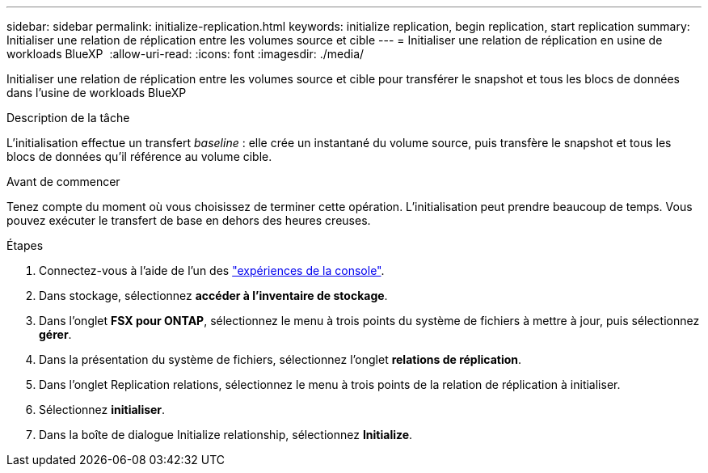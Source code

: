 ---
sidebar: sidebar 
permalink: initialize-replication.html 
keywords: initialize replication, begin replication, start replication 
summary: Initialiser une relation de réplication entre les volumes source et cible 
---
= Initialiser une relation de réplication en usine de workloads BlueXP 
:allow-uri-read: 
:icons: font
:imagesdir: ./media/


[role="lead"]
Initialiser une relation de réplication entre les volumes source et cible pour transférer le snapshot et tous les blocs de données dans l'usine de workloads BlueXP 

.Description de la tâche
L'initialisation effectue un transfert _baseline_ : elle crée un instantané du volume source, puis transfère le snapshot et tous les blocs de données qu'il référence au volume cible.

.Avant de commencer
Tenez compte du moment où vous choisissez de terminer cette opération. L'initialisation peut prendre beaucoup de temps. Vous pouvez exécuter le transfert de base en dehors des heures creuses.

.Étapes
. Connectez-vous à l'aide de l'un des link:https://docs.netapp.com/us-en/workload-setup-admin/console-experiences.html["expériences de la console"^].
. Dans stockage, sélectionnez *accéder à l'inventaire de stockage*.
. Dans l'onglet *FSX pour ONTAP*, sélectionnez le menu à trois points du système de fichiers à mettre à jour, puis sélectionnez *gérer*.
. Dans la présentation du système de fichiers, sélectionnez l'onglet *relations de réplication*.
. Dans l'onglet Replication relations, sélectionnez le menu à trois points de la relation de réplication à initialiser.
. Sélectionnez *initialiser*.
. Dans la boîte de dialogue Initialize relationship, sélectionnez *Initialize*.

